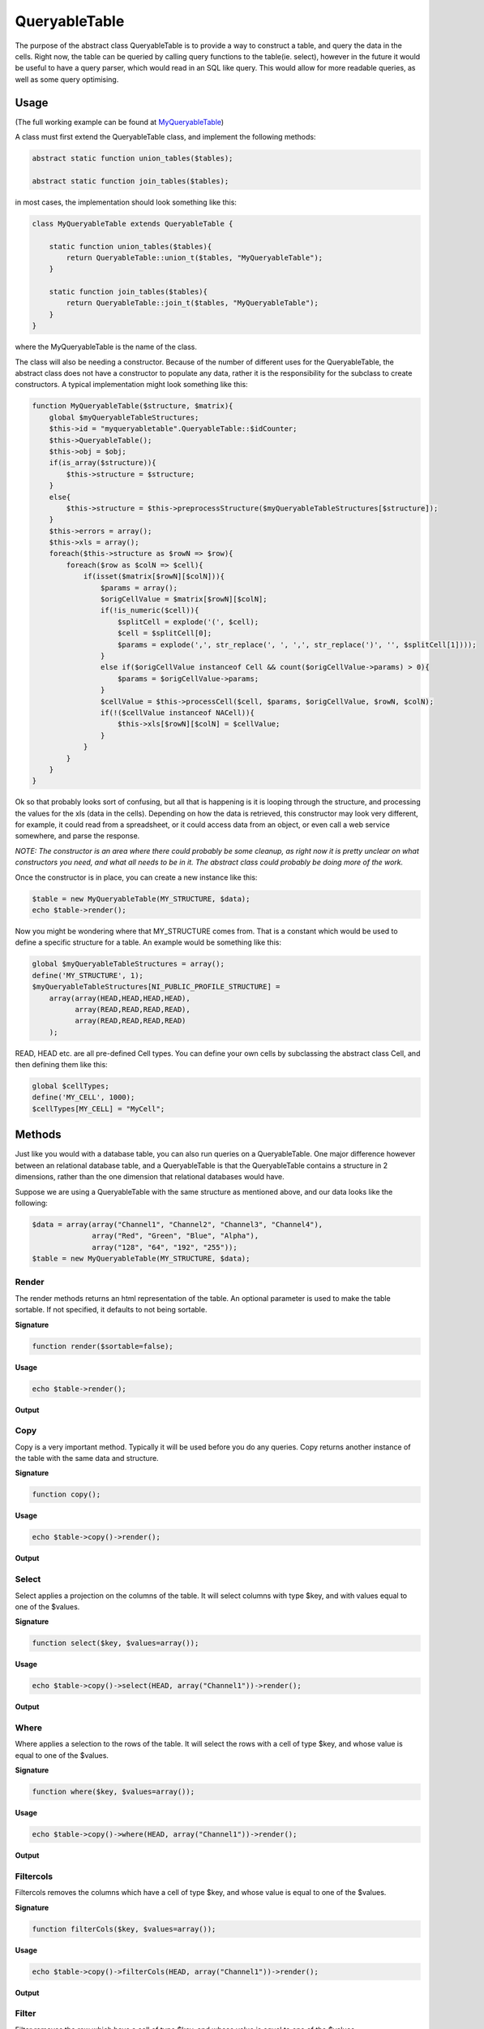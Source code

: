 .. index:: single: QueryableTable

QueryableTable
==============

The purpose of the abstract class QueryableTable is to provide a way to
construct a table, and query the data in the cells. Right now, the table
can be queried by calling query functions to the table(ie. select),
however in the future it would be useful to have a query parser, which
would read in an SQL like query. This would allow for more readable
queries, as well as some query optimising.

Usage
-----

(The full working example can be found at MyQueryableTable_)

A class must first extend the QueryableTable class, and implement the
following methods:

.. code-block:: php

    abstract static function union_tables($tables);

    abstract static function join_tables($tables);

in most cases, the implementation should look something like this:

.. code-block:: php

    class MyQueryableTable extends QueryableTable {

        static function union_tables($tables){
            return QueryableTable::union_t($tables, "MyQueryableTable");
        }
        
        static function join_tables($tables){
            return QueryableTable::join_t($tables, "MyQueryableTable");
        }
    }

where the MyQueryableTable is the name of the class.

The class will also be needing a constructor. Because of the number of
different uses for the QueryableTable, the abstract class does not have
a constructor to populate any data, rather it is the responsibility for
the subclass to create constructors. A typical implementation might look
something like this:

.. code-block:: php

    function MyQueryableTable($structure, $matrix){
        global $myQueryableTableStructures;
        $this->id = "myqueryabletable".QueryableTable::$idCounter;
        $this->QueryableTable();
        $this->obj = $obj;
        if(is_array($structure)){
            $this->structure = $structure;
        }
        else{
            $this->structure = $this->preprocessStructure($myQueryableTableStructures[$structure]);
        }
        $this->errors = array();
        $this->xls = array();
        foreach($this->structure as $rowN => $row){
            foreach($row as $colN => $cell){
                if(isset($matrix[$rowN][$colN])){
                    $params = array();
                    $origCellValue = $matrix[$rowN][$colN];
                    if(!is_numeric($cell)){
                        $splitCell = explode('(', $cell);
                        $cell = $splitCell[0];
                        $params = explode(',', str_replace(', ', ',', str_replace(')', '', $splitCell[1])));
                    }
                    else if($origCellValue instanceof Cell && count($origCellValue->params) > 0){
                        $params = $origCellValue->params;
                    }
                    $cellValue = $this->processCell($cell, $params, $origCellValue, $rowN, $colN);
                    if(!($cellValue instanceof NACell)){
                        $this->xls[$rowN][$colN] = $cellValue;
                    }
                }
            }
        }
    }

Ok so that probably looks sort of confusing, but all that is happening is it is looping through the structure, and processing the values for the xls (data in the cells). Depending on how the data is retrieved, this constructor may look very different, for example, it could read from a spreadsheet, or it could access data from an object, or even call a web service somewhere, and parse the response.

*NOTE: The constructor is an area where there could probably be some cleanup, as right now it is pretty unclear on what constructors you need, and what all needs to be in it. The abstract class could probably be doing more of the work.*

Once the constructor is in place, you can create a new instance like this:

.. code-block:: php

    $table = new MyQueryableTable(MY_STRUCTURE, $data);
    echo $table->render();
    
Now you might be wondering where that MY_STRUCTURE comes from. That is a constant which would be used to define a specific structure for a table. An example would be something like this:

.. code-block:: php

    global $myQueryableTableStructures = array();
    define('MY_STRUCTURE', 1);
    $myQueryableTableStructures[NI_PUBLIC_PROFILE_STRUCTURE] =
        array(array(HEAD,HEAD,HEAD,HEAD),
              array(READ,READ,READ,READ),
              array(READ,READ,READ,READ)
        );
        
READ, HEAD etc. are all pre-defined Cell types. You can define your own cells by subclassing the abstract class Cell, and then defining them like this:

.. code-block:: php

    global $cellTypes;
    define('MY_CELL', 1000);
    $cellTypes[MY_CELL] = "MyCell";
    
Methods
-------

Just like you would with a database table, you can also run queries on a QueryableTable. One major difference however between an relational database table, and a QueryableTable is that the QueryableTable contains a structure in 2 dimensions, rather than the one dimension that relational databases would have.

Suppose we are using a QueryableTable with the same structure as mentioned above, and our data looks like the following:

.. code-block:: php

    $data = array(array("Channel1", "Channel2", "Channel3", "Channel4"),
                  array("Red", "Green", "Blue", "Alpha"),
                  array("128", "64", "192", "255"));
    $table = new MyQueryableTable(MY_STRUCTURE, $data);

Render
~~~~~~

The render methods returns an html representation of the table. An optional parameter is used to make the table sortable. If not specified, it defaults to not being sortable.

**Signature**

.. code-block:: php

    function render($sortable=false);
    
**Usage**

.. code-block:: php

    echo $table->render();
    
**Output**

.. image:: _images/queryabletable/render.jpeg
    
Copy
~~~~

Copy is a very important method. Typically it will be used before you do any queries. Copy returns another instance of the table with the same data and structure.

**Signature**

.. code-block:: php

    function copy();
    
**Usage**

.. code-block:: php

    echo $table->copy()->render();
    
**Output**

.. image:: _images/queryabletable/render.jpeg
    
Select
~~~~~~

Select applies a projection on the columns of the table. It will select columns with type $key, and with values equal to one of the $values.

**Signature**

.. code-block:: php

    function select($key, $values=array());
   
**Usage**

.. code-block:: php

    echo $table->copy()->select(HEAD, array("Channel1"))->render();
    
**Output**

.. image:: _images/queryabletable/select.jpeg

.. _MyQueryableTable: https://github.com/UniversityOfAlberta/GrandForum/tree/master/extensions/QueryableTable/MyQueryableTable

Where
~~~~~

Where applies a selection to the rows of the table. It will select the rows with a cell of type $key, and whose value is equal to one of the $values.

**Signature**

.. code-block:: php

    function where($key, $values=array());
    
**Usage**

.. code-block:: php

    echo $table->copy()->where(HEAD, array("Channel1"))->render();
    
**Output**

.. image:: _images/queryabletable/where.jpeg

Filtercols
~~~~~~~~~~

Filtercols removes the columns which have a cell of type $key, and whose value is equal to one of the $values.

**Signature**

.. code-block:: php

    function filterCols($key, $values=array());
    
**Usage**

.. code-block:: php

    echo $table->copy()->filterCols(HEAD, array("Channel1"))->render();
    
**Output**

.. image:: _images/queryabletable/filterCols.jpeg

Filter
~~~~~~

Filter removes the row which have a cell of type $key, and whose value is equal to one of the $values.

**Signature**

.. code-block:: php

    function filter($key, $values=array());
    
**Usage**

.. code-block:: php

    echo $table->copy()->filter(HEAD, array("Channel1"))->render();
    
**Output**

.. image:: _images/queryabletable/filter.jpeg

Limit
~~~~~

Limit will only show $amount number of rows, starting from $start

**Signature**

.. code-block:: php

    function limit($start, $amount);
    
**Usage**

.. code-block:: php

    echo $table->copy()->limit(0,2)->render();
    
**Output**

.. image:: _images/queryabletable/limit.jpeg

Limitcols
~~~~~~~~~

LimitCols will only show $amount number of columns, starting from $start

**Signature**

.. code-block:: php
    
    function limitCols($start, $amount);
    
**Usage**

.. code-block:: php

    echo $table->copy()->limitCols(0,2)->render();
    
Transpose
~~~~~~~~~

Transpose flips the rows and columns in the table.

**Signature**

.. code-block:: php

    function transpose();
    
**Usage**

.. code-block:: php

    echo $table->copy()->transpose()->render();
    
**Output**

.. image:: _images/queryabletable/transpose.jpeg

Count
~~~~~

Counts the number of cells in the table, and returns a single celled table with the number of cells.

**Signature**

.. code-block:: php

    function count();
    
**Usage**

.. code-block:: php

    echo $table->copy()->count()->render();
    
**Output**

.. image:: _images/queryabletable/count.jpeg

Concat
~~~~~~

Concatenates all the cell values in the table, and returns a single celled table containing the concatenated string.

**Signature**

.. code-block:: php

    function concat();
    
**Usage**

.. code-block:: php

    echo $table->copy()->concat()->render();
    
**Output**

.. image:: _images/queryabletable/concat.jpeg

Rasterize
~~~~~~~~~

Rasterize will transform all cells into simpler cell types. In most cases the cell types will remain the same as they are already in their simplest form, however an example of when a cell will change would be the ROW_SUM, and COL_SUM budget cell types. Rasterize will turn them into ROW_TOTAL, and COL_TOTAL respectively, resulting in a cell containing a number, rather than a cell containing the sum of other cells. Essentially, if there is a cell dependant to another one, rasterize will remove that dependency.

**Signature**

.. code-block:: php

    function rasterize();
    
**Usage**

.. code-block:: php

    echo $table->copy()->rasterize()->render();
    
**Output**

.. image:: _images/queryabletable/render.jpeg

Join
~~~~

Join can be used to join two tables together side by side. If there is a different number of rows in each table, it will do it's best to figure out how to combine the two. If joining many tables together, it may be faster to use the static join_tables($tables) method, where $tables is the array of tables.

**Signature**

.. code-block:: php

    function join($table);
    
**Usage**

.. code-block:: php

    echo $table->copy()->join($table->copy())->render();
    
**Output**

.. image:: _images/queryabletable/join.jpeg

Union
~~~~~

Union can be used to join two tables together one on top of the other. If there is a different number of columns in each table, it will do it's best to figure out how to combine the two. If unioning many tables together, it may be faster to use the static union_tables($tables) method, where $tables is the array of tables.

**Signature**

.. code-block:: php

    function union($table);
    
**Usage**

.. code-block:: php

    echo $table->copy()->union($table->copy())->render();
    
**Output**

.. image:: _images/queryabletable/union.jpeg
